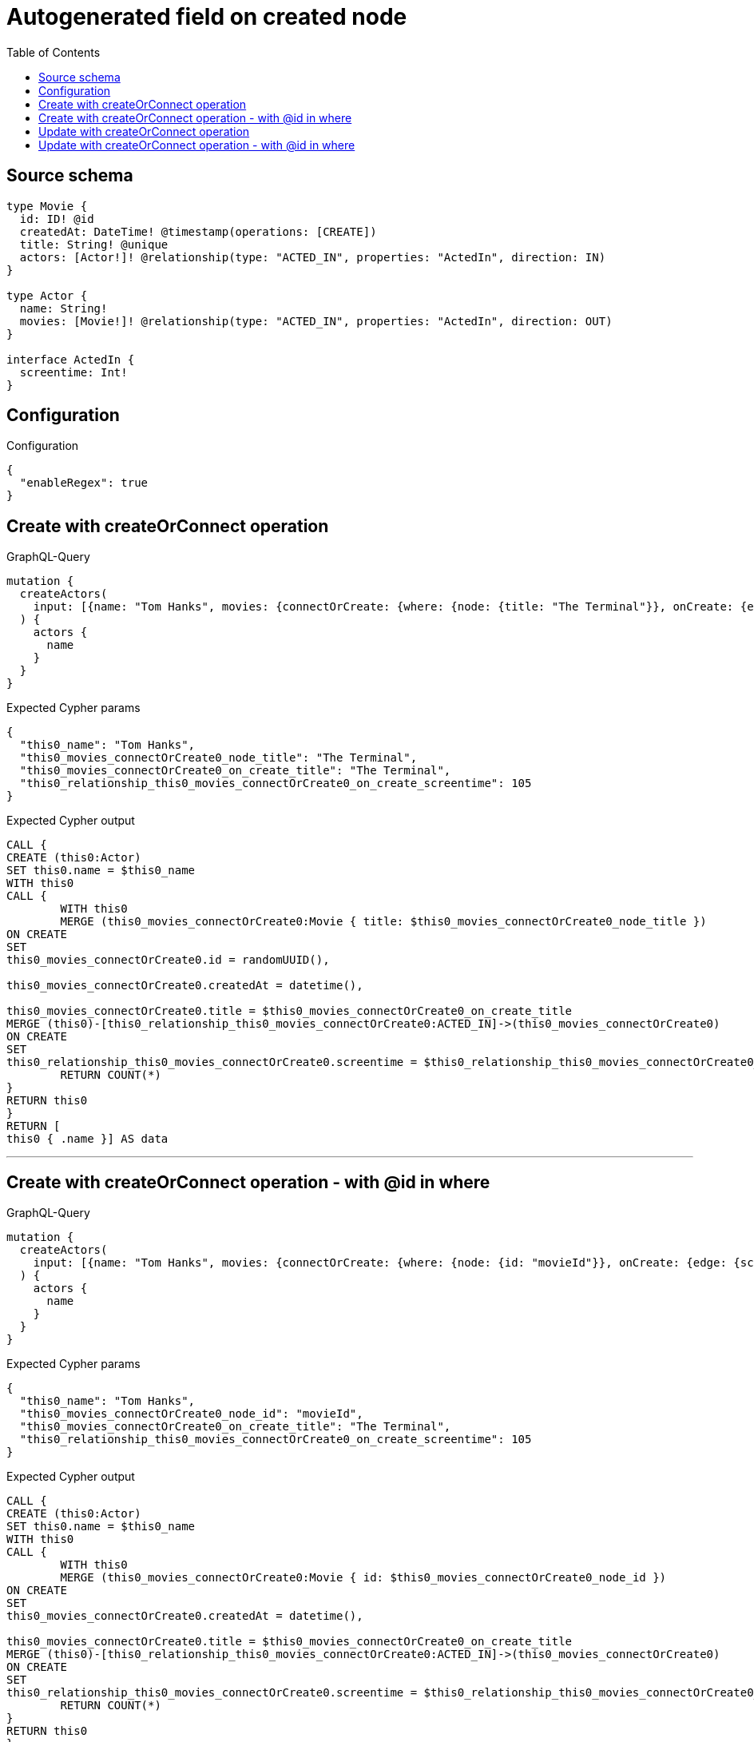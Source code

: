 :toc:

= Autogenerated field on created node

== Source schema

[source,graphql,schema=true]
----
type Movie {
  id: ID! @id
  createdAt: DateTime! @timestamp(operations: [CREATE])
  title: String! @unique
  actors: [Actor!]! @relationship(type: "ACTED_IN", properties: "ActedIn", direction: IN)
}

type Actor {
  name: String!
  movies: [Movie!]! @relationship(type: "ACTED_IN", properties: "ActedIn", direction: OUT)
}

interface ActedIn {
  screentime: Int!
}
----

== Configuration

.Configuration
[source,json,schema-config=true]
----
{
  "enableRegex": true
}
----
== Create with createOrConnect operation

.GraphQL-Query
[source,graphql]
----
mutation {
  createActors(
    input: [{name: "Tom Hanks", movies: {connectOrCreate: {where: {node: {title: "The Terminal"}}, onCreate: {edge: {screentime: 105}, node: {title: "The Terminal"}}}}}]
  ) {
    actors {
      name
    }
  }
}
----

.Expected Cypher params
[source,json]
----
{
  "this0_name": "Tom Hanks",
  "this0_movies_connectOrCreate0_node_title": "The Terminal",
  "this0_movies_connectOrCreate0_on_create_title": "The Terminal",
  "this0_relationship_this0_movies_connectOrCreate0_on_create_screentime": 105
}
----

.Expected Cypher output
[source,cypher]
----
CALL {
CREATE (this0:Actor)
SET this0.name = $this0_name
WITH this0
CALL {
	WITH this0
	MERGE (this0_movies_connectOrCreate0:Movie { title: $this0_movies_connectOrCreate0_node_title })
ON CREATE
SET
this0_movies_connectOrCreate0.id = randomUUID(),

this0_movies_connectOrCreate0.createdAt = datetime(),

this0_movies_connectOrCreate0.title = $this0_movies_connectOrCreate0_on_create_title
MERGE (this0)-[this0_relationship_this0_movies_connectOrCreate0:ACTED_IN]->(this0_movies_connectOrCreate0)
ON CREATE
SET
this0_relationship_this0_movies_connectOrCreate0.screentime = $this0_relationship_this0_movies_connectOrCreate0_on_create_screentime
	RETURN COUNT(*)
}
RETURN this0
}
RETURN [
this0 { .name }] AS data
----

'''

== Create with createOrConnect operation - with @id in where

.GraphQL-Query
[source,graphql]
----
mutation {
  createActors(
    input: [{name: "Tom Hanks", movies: {connectOrCreate: {where: {node: {id: "movieId"}}, onCreate: {edge: {screentime: 105}, node: {title: "The Terminal"}}}}}]
  ) {
    actors {
      name
    }
  }
}
----

.Expected Cypher params
[source,json]
----
{
  "this0_name": "Tom Hanks",
  "this0_movies_connectOrCreate0_node_id": "movieId",
  "this0_movies_connectOrCreate0_on_create_title": "The Terminal",
  "this0_relationship_this0_movies_connectOrCreate0_on_create_screentime": 105
}
----

.Expected Cypher output
[source,cypher]
----
CALL {
CREATE (this0:Actor)
SET this0.name = $this0_name
WITH this0
CALL {
	WITH this0
	MERGE (this0_movies_connectOrCreate0:Movie { id: $this0_movies_connectOrCreate0_node_id })
ON CREATE
SET
this0_movies_connectOrCreate0.createdAt = datetime(),

this0_movies_connectOrCreate0.title = $this0_movies_connectOrCreate0_on_create_title
MERGE (this0)-[this0_relationship_this0_movies_connectOrCreate0:ACTED_IN]->(this0_movies_connectOrCreate0)
ON CREATE
SET
this0_relationship_this0_movies_connectOrCreate0.screentime = $this0_relationship_this0_movies_connectOrCreate0_on_create_screentime
	RETURN COUNT(*)
}
RETURN this0
}
RETURN [
this0 { .name }] AS data
----

'''

== Update with createOrConnect operation

.GraphQL-Query
[source,graphql]
----
mutation {
  updateActors(
    update: {name: "Tom Hanks 2", movies: {connectOrCreate: {where: {node: {title: "The Terminal"}}, onCreate: {edge: {screentime: 105}, node: {title: "The Terminal"}}}}}
    where: {name: "Tom Hanks"}
  ) {
    actors {
      name
    }
  }
}
----

.Expected Cypher params
[source,json]
----
{
  "this_name": "Tom Hanks",
  "this_update_name": "Tom Hanks 2",
  "this_movies0_connectOrCreate0_node_title": "The Terminal",
  "this_movies0_connectOrCreate0_on_create_title": "The Terminal",
  "this_relationship_this_movies0_connectOrCreate0_on_create_screentime": 105
}
----

.Expected Cypher output
[source,cypher]
----
MATCH (this:Actor)
WHERE this.name = $this_name

SET this.name = $this_update_name
WITH this
CALL {
	WITH this
	MERGE (this_movies0_connectOrCreate0:Movie { title: $this_movies0_connectOrCreate0_node_title })
ON CREATE
SET
this_movies0_connectOrCreate0.id = randomUUID(),

this_movies0_connectOrCreate0.createdAt = datetime(),

this_movies0_connectOrCreate0.title = $this_movies0_connectOrCreate0_on_create_title
MERGE (this)-[this_relationship_this_movies0_connectOrCreate0:ACTED_IN]->(this_movies0_connectOrCreate0)
ON CREATE
SET
this_relationship_this_movies0_connectOrCreate0.screentime = $this_relationship_this_movies0_connectOrCreate0_on_create_screentime
	RETURN COUNT(*)
}

RETURN collect(DISTINCT this { .name }) AS data
----

'''

== Update with createOrConnect operation - with @id in where

.GraphQL-Query
[source,graphql]
----
mutation {
  updateActors(
    update: {name: "Tom Hanks 2", movies: {connectOrCreate: {where: {node: {id: "movieId"}}, onCreate: {edge: {screentime: 105}, node: {title: "The Terminal"}}}}}
    where: {name: "Tom Hanks"}
  ) {
    actors {
      name
    }
  }
}
----

.Expected Cypher params
[source,json]
----
{
  "this_name": "Tom Hanks",
  "this_update_name": "Tom Hanks 2",
  "this_movies0_connectOrCreate0_node_id": "movieId",
  "this_movies0_connectOrCreate0_on_create_title": "The Terminal",
  "this_relationship_this_movies0_connectOrCreate0_on_create_screentime": 105
}
----

.Expected Cypher output
[source,cypher]
----
MATCH (this:Actor)
WHERE this.name = $this_name

SET this.name = $this_update_name
WITH this
CALL {
	WITH this
	MERGE (this_movies0_connectOrCreate0:Movie { id: $this_movies0_connectOrCreate0_node_id })
ON CREATE
SET
this_movies0_connectOrCreate0.createdAt = datetime(),

this_movies0_connectOrCreate0.title = $this_movies0_connectOrCreate0_on_create_title
MERGE (this)-[this_relationship_this_movies0_connectOrCreate0:ACTED_IN]->(this_movies0_connectOrCreate0)
ON CREATE
SET
this_relationship_this_movies0_connectOrCreate0.screentime = $this_relationship_this_movies0_connectOrCreate0_on_create_screentime
	RETURN COUNT(*)
}

RETURN collect(DISTINCT this { .name }) AS data
----

'''


